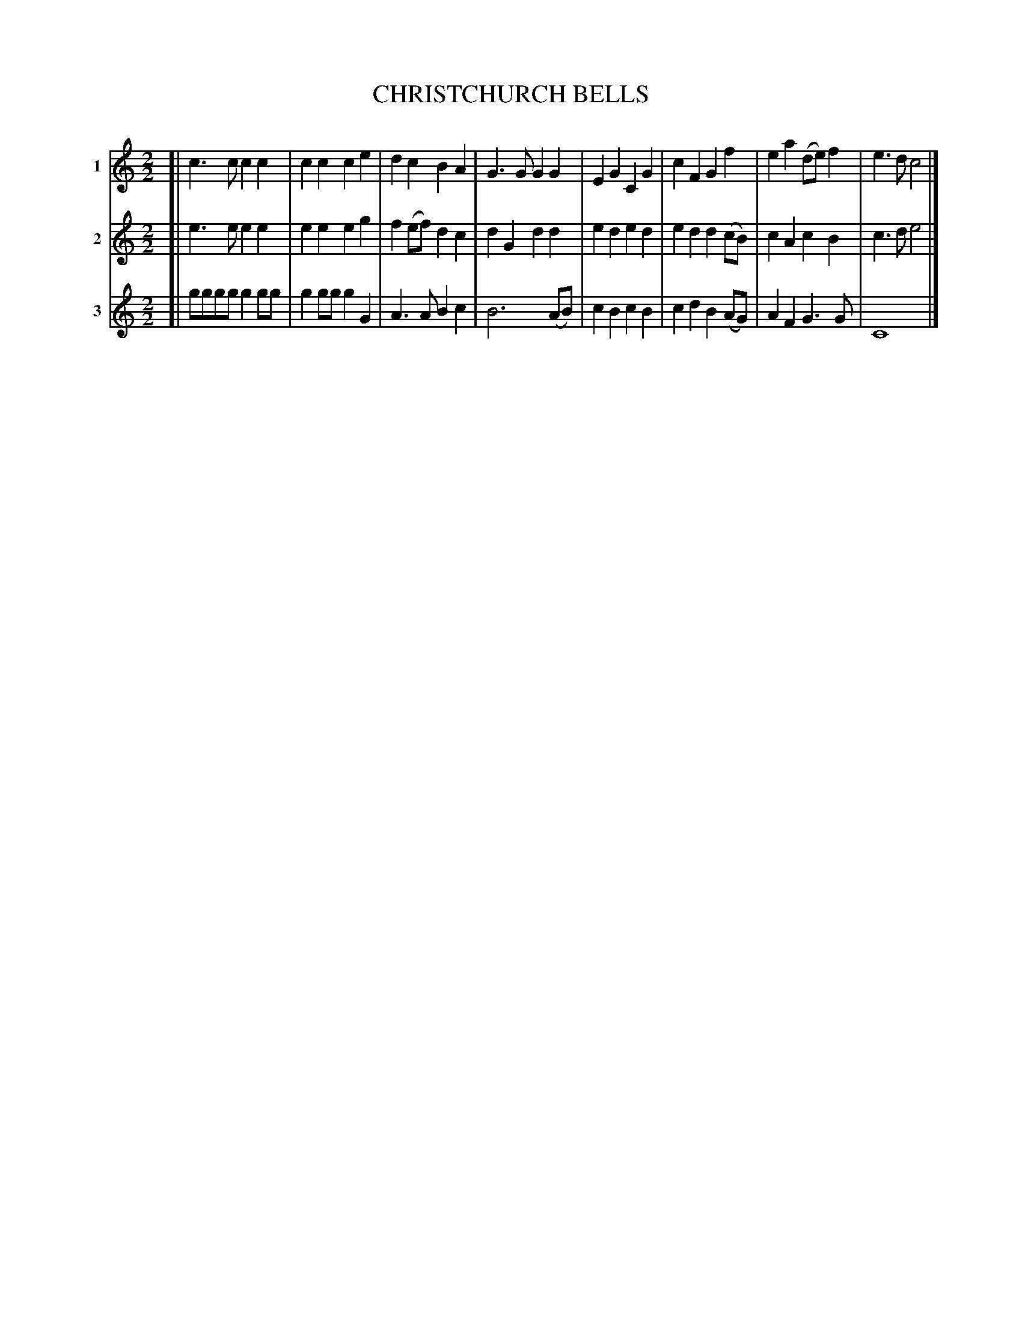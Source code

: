 X: 43
T: CHRISTCHURCH BELLS
R: march
B: FIFTY OLD ENGLISH FOLK DANCE AIRS", Edgar H. Hunt ed., Schott & Co. Ltd. pub., London 1939
Z: 2004-2014 John Chambers <jc:trillian.mit.edu>
N: This tune can be treated as a round.
M: 2/2
L: 1/8
K: C
[V:1 nm="1"] [|\
c3c  c2c2 | c2c2 c2e2 | d2c2  B2A2  | G3G G2G2 |\
E2G2 C2G2 | c2F2 G2f2 | e2a2 (de)f2 | e3d c4 |]
[V:2 nm="2"] [|\
e3e  e2e2 | e2e2 e2g2 | f2(ef) d2c2 | d2G2 d2d2 |\
e2d2 e2d2 | e2d2 d2(cB) | c2A2 c2B2 | c3d e4 |]
[V:3 nm="3"] [|\
gggg g2gg | g2gg g2G2 | A3A B2c2 | B6 (AB) |\
c2B2 c2B2 | c2d2 B2(AG) | A2F2 G3G | C8 |]
